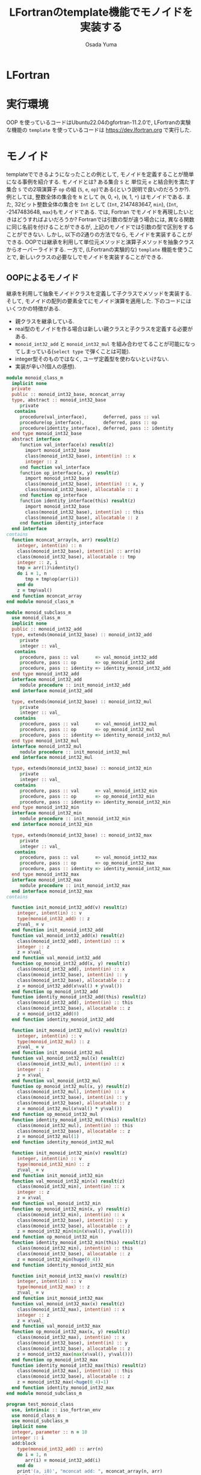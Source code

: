 #+TITLE: LFortranのtemplate機能でモノイドを実装する
#+AUTHOR: Osada Yuma
#+options: num:4 ^:{}
#+LaTeX_header: \usepackage{minted}
* LFortran
* 実行環境
OOP を使っているコードはUbuntu22.04のgfortran-11.2.0で,
LFortranの実験な機能の =template= を使っているコードは [[https://dev.lfortran.org]] で実行した.
* モノイド
templateでできるようになったことの例として, モノイドを定義することが簡単になる事例を紹介する.
モノイドとは?
ある集合 ~S~ と 単位元 ~e~ と結合則を満たす集合 ~S~ での2項演算子 ~op~ の組 (~S~, ~e~, ~op~)である(という説明で良いのだろうか?).
例としては, 整数全体の集合を ~N~ として (~N~, 0, ~+~), (~N~, 1, ~*~) はモノイドである.
また, 32ビット整数全体の集合を ~Int~ として (~Int~, 2147483647, ~min~), (~Int~, -2147483648, ~max~)もモノイドである.
では, Fortran でモノイドを再現したいときはどうすればよいだろうか?
Fortranでは引数の型が違う場合には, 異なる関数に同じ名前を付けることができるが, 上記のモノイドでは引数の型で区別をすることができない.
しかし, 以下の2通りの方法でなら, モノイドを実装することができる.
OOPでは継承を利用して単位元メソッドと演算子メソッドを抽象クラスからオーバーライドする.
一方で, (LFortranの実験的な) =template= 機能を使うことで, 新しいクラスの必要なしでモノイドを実装することができる.
# - 演算子と単位元が違うだけで, 中身の型(この場合はinteger)は同じなので, 既存のFortranのgeneric関数でモノイドへの関数を作ることは単純にはできない(できないわけではない).
** OOPによるモノイド
継承を利用して抽象モノイドクラスを定義して子クラスでメソッドを実装する.
そして, モノイドの配列の要素全てにモノイド演算を適用した.
下のコードにはいくつかの特徴がある.
- 親クラスを継承している.
- real型のモノイドを作る場合は新しい親クラスと子クラスを定義する必要がある.
- ~monoid_int32_add~ と ~monoid_int32_mul~ を組み合わせてることが可能になってしまっている(=select type= で弾くことは可能).
- integer型そのものではなく, ユーザ定義型を使わないといけない.
- 実装が辛い?(個人の感想).
#+begin_src fortran
  module monoid_class_m
    implicit none
    private
    public :: monoid_int32_base, mconcat_array
    type, abstract :: monoid_int32_base
       private
     contains
       procedure(val_interface),      deferred, pass :: val
       procedure(op_interface),       deferred, pass :: op
       procedure(identity_interface), deferred, pass :: identity
    end type monoid_int32_base
    abstract interface
       function val_interface(x) result(z)
         import monoid_int32_base
         class(monoid_int32_base), intent(in) :: x
         integer :: z
       end function val_interface
       function op_interface(x, y) result(z)
         import monoid_int32_base
         class(monoid_int32_base), intent(in) :: x, y
         class(monoid_int32_base), allocatable :: z
       end function op_interface
       function identity_interface(this) result(z)
         import monoid_int32_base
         class(monoid_int32_base), intent(in) :: this
         class(monoid_int32_base), allocatable :: z
       end function identity_interface
    end interface
  contains
    function mconcat_array(n, arr) result(z)
      integer, intent(in) :: n
      class(monoid_int32_base), intent(in) :: arr(n)
      class(monoid_int32_base), allocatable :: tmp
      integer :: z, i
      tmp = arr(1)%identity()
      do i = 1, n
         tmp = tmp%op(arr(i))
      end do
      z = tmp%val()
    end function mconcat_array
  end module monoid_class_m

  module monoid_subclass_m
    use monoid_class_m
    implicit none
    public :: monoid_int32_add
    type, extends(monoid_int32_base) :: monoid_int32_add
       private
       integer :: val_
     contains
       procedure, pass :: val      => val_monoid_int32_add
       procedure, pass :: op       => op_monoid_int32_add
       procedure, pass :: identity => identity_monoid_int32_add
    end type monoid_int32_add
    interface monoid_int32_add
       module procedure :: init_monoid_int32_add
    end interface monoid_int32_add

    type, extends(monoid_int32_base) :: monoid_int32_mul
       private
       integer :: val_
     contains
       procedure, pass :: val      => val_monoid_int32_mul
       procedure, pass :: op       => op_monoid_int32_mul
       procedure, pass :: identity => identity_monoid_int32_mul
    end type monoid_int32_mul
    interface monoid_int32_mul
       module procedure :: init_monoid_int32_mul
    end interface monoid_int32_mul

    type, extends(monoid_int32_base) :: monoid_int32_min
       private
       integer :: val_
     contains
       procedure, pass :: val      => val_monoid_int32_min
       procedure, pass :: op       => op_monoid_int32_min
       procedure, pass :: identity => identity_monoid_int32_min
    end type monoid_int32_min
    interface monoid_int32_min
       module procedure :: init_monoid_int32_min
    end interface monoid_int32_min

    type, extends(monoid_int32_base) :: monoid_int32_max
       private
       integer :: val_
     contains
       procedure, pass :: val      => val_monoid_int32_max
       procedure, pass :: op       => op_monoid_int32_max
       procedure, pass :: identity => identity_monoid_int32_max
    end type monoid_int32_max
    interface monoid_int32_max
       module procedure :: init_monoid_int32_max
    end interface monoid_int32_max
  contains

    function init_monoid_int32_add(v) result(z)
      integer, intent(in) :: v
      type(monoid_int32_add) :: z
      z%val_ = v
    end function init_monoid_int32_add
    function val_monoid_int32_add(x) result(z)
      class(monoid_int32_add), intent(in) :: x
      integer :: z
      z = x%val_
    end function val_monoid_int32_add
    function op_monoid_int32_add(x, y) result(z)
      class(monoid_int32_add), intent(in) :: x
      class(monoid_int32_base), intent(in) :: y
      class(monoid_int32_base), allocatable :: z
      z = monoid_int32_add(x%val() + y%val())
    end function op_monoid_int32_add
    function identity_monoid_int32_add(this) result(z)
      class(monoid_int32_add), intent(in) :: this
      class(monoid_int32_base), allocatable :: z
      z = monoid_int32_add(0)
    end function identity_monoid_int32_add

    function init_monoid_int32_mul(v) result(z)
      integer, intent(in) :: v
      type(monoid_int32_mul) :: z
      z%val_ = v
    end function init_monoid_int32_mul
    function val_monoid_int32_mul(x) result(z)
      class(monoid_int32_mul), intent(in) :: x
      integer :: z
      z = x%val_
    end function val_monoid_int32_mul
    function op_monoid_int32_mul(x, y) result(z)
      class(monoid_int32_mul), intent(in) :: x
      class(monoid_int32_base), intent(in) :: y
      class(monoid_int32_base), allocatable :: z
      z = monoid_int32_mul(x%val() * y%val())
    end function op_monoid_int32_mul
    function identity_monoid_int32_mul(this) result(z)
      class(monoid_int32_mul), intent(in) :: this
      class(monoid_int32_base), allocatable :: z
      z = monoid_int32_mul(1)
    end function identity_monoid_int32_mul

    function init_monoid_int32_min(v) result(z)
      integer, intent(in) :: v
      type(monoid_int32_min) :: z
      z%val_ = v
    end function init_monoid_int32_min
    function val_monoid_int32_min(x) result(z)
      class(monoid_int32_min), intent(in) :: x
      integer :: z
      z = x%val_
    end function val_monoid_int32_min
    function op_monoid_int32_min(x, y) result(z)
      class(monoid_int32_min), intent(in) :: x
      class(monoid_int32_base), intent(in) :: y
      class(monoid_int32_base), allocatable :: z
      z = monoid_int32_min(min(x%val(), y%val()))
    end function op_monoid_int32_min
    function identity_monoid_int32_min(this) result(z)
      class(monoid_int32_min), intent(in) :: this
      class(monoid_int32_base), allocatable :: z
      z = monoid_int32_min(huge(0_4))
    end function identity_monoid_int32_min

    function init_monoid_int32_max(v) result(z)
      integer, intent(in) :: v
      type(monoid_int32_max) :: z
      z%val_ = v
    end function init_monoid_int32_max
    function val_monoid_int32_max(x) result(z)
      class(monoid_int32_max), intent(in) :: x
      integer :: z
      z = x%val_
    end function val_monoid_int32_max
    function op_monoid_int32_max(x, y) result(z)
      class(monoid_int32_max), intent(in) :: x
      class(monoid_int32_base), intent(in) :: y
      class(monoid_int32_base), allocatable :: z
      z = monoid_int32_max(max(x%val(), y%val()))
    end function op_monoid_int32_max
    function identity_monoid_int32_max(this) result(z)
      class(monoid_int32_max), intent(in) :: this
      class(monoid_int32_base), allocatable :: z
      z = monoid_int32_max(-huge(0_4)-1)
    end function identity_monoid_int32_max
  end module monoid_subclass_m

  program test_monoid_class
    use, intrinsic :: iso_fortran_env
    use monoid_class_m
    use monoid_subclass_m
    implicit none
    integer, parameter :: n = 10
    integer :: i
    add:block
      type(monoid_int32_add) :: arr(n)
      do i = 1, n
         arr(i) = monoid_int32_add(i)
      end do
      print'(a, i0)', "mconcat add: ", mconcat_array(n, arr)
    end block add
    mul:block
      type(monoid_int32_mul) :: arr(n)
      do i = 1, n
         arr(i) = monoid_int32_mul(i)
      end do
      print'(a, i0)', "mconcat mul: ", mconcat_array(n, arr)
    end block mul
    min:block
      type(monoid_int32_min) :: arr(n)
      do i = 1, n
         arr(i) = monoid_int32_min(i)
      end do
      print'(a,i0)', "mconcat min: ", mconcat_array(n, arr)
    end block min
    max:block
      type(monoid_int32_max) :: arr(n)
      do i = 1, n
         arr(i) = monoid_int32_max(i)
      end do
      print'(a, i0)', "mconcat max: ", mconcat_array(n, arr)
    end block max
  end program test_monoid_class
#+end_src

#+RESULTS:
| mconcat | add: |      55 |
| mconcat | mul: | 3628800 |
| mconcat | min: |       1 |
| mconcat | max: |      10 |

** templateによるモノイド
=template= を利用してモノイドの単位元を返す関数とモノイド演算をする関数(のインターフェース)を定義する.
実装は ~Haskell~ の ~Monoid~ 型クラスを参考にした. ~mappend~ が2項演算で ~mempty~ が単位元を返す関数である.
特徴は以下の通り.
- ~integer~ や ~real~ 型の配列に対しての関数を生成することができる, つまり, 新しい型を宣言する必要がない.
  (なお, ~logical~ 型の ~mconcat_all~ と ~mconcat_any~ を実装しようとしたが, ~logical~ 型はまだ対応していなかった.)
- ~instantiate~ を使った人が, 本当にモノイドになっているかを保証する必要がある(継承使う方法も, Haskellの型クラスも同様).
- 関数だけ実装すればよいので実装が軽い?(個人の感想).
#+begin_src fortran
  ! LFortranで動かせる.
  ! https://dev.lfortran.org
  module template_monoid_m
    implicit none
    private
    public :: monoid_t
    requirement monoid_r(tp, mappend, mempty)
    type :: tp; end type
       function mappend(x, y) result(z)
         type(tp), intent(in) :: x, y
         type(tp) :: z
       end function mappend
       function mempty() result(zero)
         type(tp) :: zero
       end function mempty
    end requirement
    template monoid_t(tp, mappend, mempty)
      requires monoid_r(tp, mappend, mempty)
      private
      public :: mconcat_generic
    contains
      function mconcat_generic(n, arr) result(z)
        integer, intent(in) :: n
        type(tp), intent(in) :: arr(n)
        type(tp) :: z
        integer :: i
        z = mempty()
        do i = 1, n
           z = mappend(z, arr(i))
        end do
      end function mconcat_generic
    end template
  end module template_monoid_m

  module monoid_func_m
    use template_monoid_m
    implicit none
  contains
    function mappend_add_int(x, y) result(z)
      integer, intent(in) :: x, y
      integer :: z
      z = x + y
    end function mappend_add_int
    function mempty_add_int() result(z)
      integer :: z
      z = 0
    end function mempty_add_int
    function mappend_mul_int(x, y) result(z)
      integer, intent(in) :: x, y
      integer :: z
      z = x * y
    end function mappend_mul_int
    function mempty_mul_int() result(z)
      integer :: z
      z = 1
    end function mempty_mul_int
    function mappend_min_int(x, y) result(z)
      integer, intent(in) :: x, y
      integer :: z
      z = min(x, y)
    end function mappend_mul_int
    function mempty_min_int() result(z)
      integer :: z
      z = huge(0_4)
    end function mempty_min_int
    function mappend_max_int(x, y) result(z)
      integer, intent(in) :: x, y
      integer :: z
      z = max(x, y)
    end function mappend_mul_int
    function mempty_max_int() result(z)
      integer :: z
      z = -huge(0_4)-1
    end function mempty_max_int
    subroutine test_template()
      integer, parameter :: n = 10
      integer :: arr(n), i
      do i = 1, n
         arr(i) = i; print*, arr(i)
      end do
      instantiate monoid_t(integer, mappend_add_int, mempty_add_int) &
           , only: mconcat_sum => mconcat_generic
      print'(a, i0)', "mconcat_sum: ", mconcat_sum(n, arr)
      instantiate monoid_t(integer, mappend_mul_int, mempty_mul_int) &
           , only: mconcat_prod => mconcat_generic
      print'(a, i0)', "mconcat_prod: ", mconcat_prod(n, arr)
      instantiate monoid_t(integer, mappend_min_int, mempty_min_int) &
           , only: mconcat_min => mconcat_generic
      print'(a, i0)', "mconcat_min: ", mconcat_min(n, arr)
      instantiate monoid_t(integer, mappend_max_int, mempty_max_int) &
           , only: mconcat_max => mconcat_generic
      print'(a, i0)', "mconcat_max: ", mconcat_max(n, arr)
    end subroutine test_template

    real function mempty_add_real() result(z)
      z = 0.0
    end function mempty_add_real
    real function mappend_add_real(x, y) result(z)
      real, intent(in) :: x, y
      z = x + y
    end function mappend_add_real
    subroutine test_template2()
      real :: arr(5)
      arr = [1.2, 3.4, 0.1, -0.1, -1.2]
      instantiate monoid_t(real, mappend_add_real, mempty_add_real) &
           , only: mconcat_sum_real => mconcat_generic
      print'(g0)', mconcat_sum_real(size(arr), arr)
    end subroutine test_template2
  end module monoid_func_m
  program test_monoid
    use monoid_func_m
    implicit none
    call test_template()
    call test_template2()
  end program test_monoid
#+end_src

#+RESULTS:
1
2
3
4
5
6
7
8
9
10
mconcat_sum:  55
mconcat_prod:  3628800
mconcat_min:  1
mconcat_max:  10

* 更なる発展
=template= を使うとOOPのクラスよりも楽にモノイドを実装できることがわかった.
~Haskell~ の型クラスに習えば, モノイドに逆元を加えて群を実装することや, 順序関係が定義されている型の配列に対してソートを実装することが楽になるかもしれない.
** template を用いたバブルソート
#+begin_src fortran
  module bubble_sort_template_m
    implicit none
    private
    public :: bubble_sort_template
    requirement cmp(tp, compare)
      type :: tp; end type
      function compare(x, y) result(z)
        type(tp), intent(in) :: x, y
        logical :: z
      end function compare
    end requirement

    template bubble_sort_tempalte(tp, compare)
      requires cmp(tp, compare)
      private
      public :: bubble_sort_generic
    contains
      subroutine bubble_sort_generic(n, arr)
        integer, intent(in) :: n
        type(tp), intent(inout) :: arr(n)
        type(tp) :: tmp
        integer :: i, j
        do i = n, 2, -1
           do j = n-1, n-i+1, -1
              if (compare(arr(j+1), arr(j))) then
                 tmp = arr(j+1)
                 arr(j+1) = arr(j)
                 arr(j) = tmp
              end if
           end do
        end do
      end subroutine bubble_sort_generic
    end template
  end module bubble_sort_template_m

  module bubble_sort_m
    use bubble_sort_template_m
    implicit none
    public
  contains
    logical function less(x, y) result(z)
      integer, intent(in) :: x, y
      z = x < y
    end function less
    logical function more(x, y) result(z)
      integer, intent(in) :: x, y
      z = x > y
    end function more
    subroutine test_template()
      integer, parameter :: n = 10
      integer :: i
      integer :: arr(n)
      print*, "arr: "
      arr = [1, 3, 5, 7, 9, 2, 4, 6, 8, 10]
      do i = 1, n
         print*, arr(i)
      end do
      instantiate bubble_sort_tempalte(integer, less), &
           only: bubble_sort_int => bubble_sort_generic
      call bubble_sort_int(size(arr), arr)
      print*, "sorted arr: "
      do i = 1, n
         print*, arr(i)
      end do
      instantiate bubble_sort_tempalte(integer, more), &
           only: bubble_sort_int_descending => bubble_sort_generic
      call bubble_sort_int_descending(size(arr), arr)
      print*, "sorted arr in descending order: "
      do i = 1, n
         print*, arr(i)
      end do
    end subroutine test_template
  end module bubble_sort_m

  program test_bubble_sort
    use bubble_sort_m
    implicit none
    call test_template()
  end program test_bubble_sort
#+end_src
* 参考
